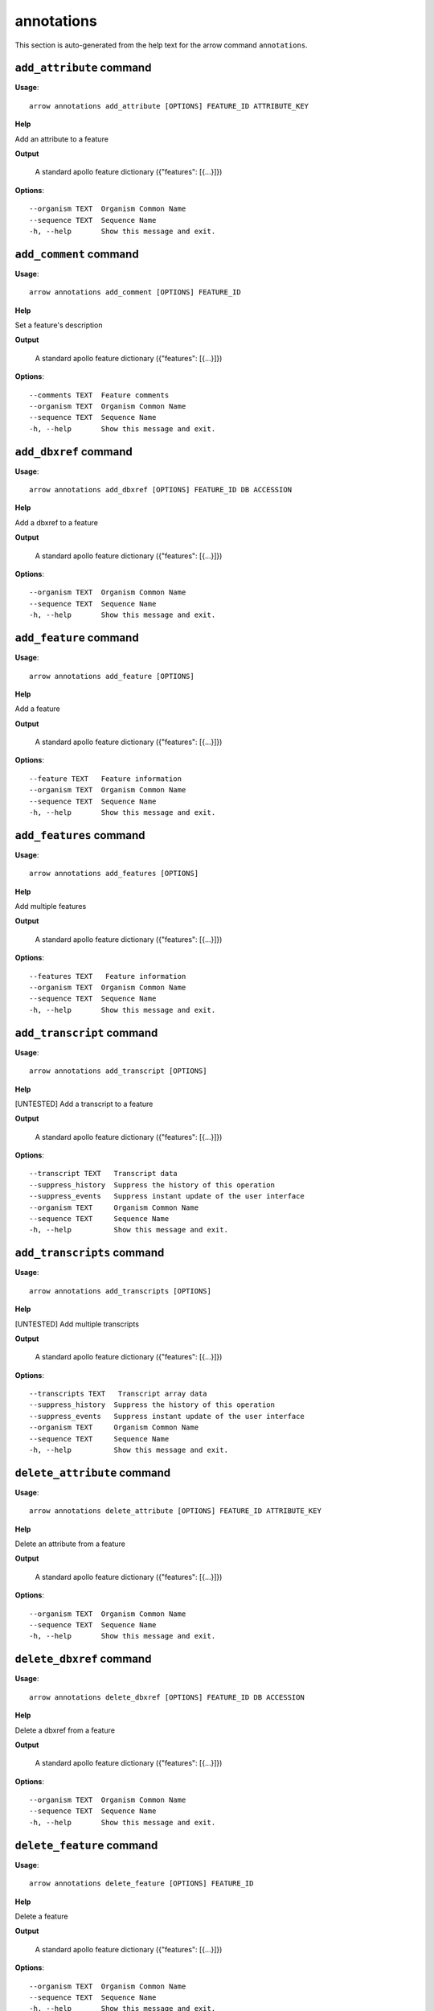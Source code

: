 annotations
===========

This section is auto-generated from the help text for the arrow command
``annotations``.


``add_attribute`` command
-------------------------

**Usage**::

    arrow annotations add_attribute [OPTIONS] FEATURE_ID ATTRIBUTE_KEY

**Help**

Add an attribute to a feature


**Output**


    A standard apollo feature dictionary ({"features": [{...}]})
    
**Options**::


      --organism TEXT  Organism Common Name
      --sequence TEXT  Sequence Name
      -h, --help       Show this message and exit.
    

``add_comment`` command
-----------------------

**Usage**::

    arrow annotations add_comment [OPTIONS] FEATURE_ID

**Help**

Set a feature's description


**Output**


    A standard apollo feature dictionary ({"features": [{...}]})
    
**Options**::


      --comments TEXT  Feature comments
      --organism TEXT  Organism Common Name
      --sequence TEXT  Sequence Name
      -h, --help       Show this message and exit.
    

``add_dbxref`` command
----------------------

**Usage**::

    arrow annotations add_dbxref [OPTIONS] FEATURE_ID DB ACCESSION

**Help**

Add a dbxref to a feature


**Output**


    A standard apollo feature dictionary ({"features": [{...}]})
    
**Options**::


      --organism TEXT  Organism Common Name
      --sequence TEXT  Sequence Name
      -h, --help       Show this message and exit.
    

``add_feature`` command
-----------------------

**Usage**::

    arrow annotations add_feature [OPTIONS]

**Help**

Add a feature


**Output**


    A standard apollo feature dictionary ({"features": [{...}]})
    
**Options**::


      --feature TEXT   Feature information
      --organism TEXT  Organism Common Name
      --sequence TEXT  Sequence Name
      -h, --help       Show this message and exit.
    
``add_features`` command
------------------------

**Usage**::

    arrow annotations add_features [OPTIONS]

**Help**

Add multiple features


**Output**


    A standard apollo feature dictionary ({"features": [{...}]})

**Options**::


      --features TEXT   Feature information
      --organism TEXT  Organism Common Name
      --sequence TEXT  Sequence Name
      -h, --help       Show this message and exit.



``add_transcript`` command
--------------------------

**Usage**::

    arrow annotations add_transcript [OPTIONS]

**Help**

[UNTESTED] Add a transcript to a feature


**Output**


    A standard apollo feature dictionary ({"features": [{...}]})
    
**Options**::


      --transcript TEXT   Transcript data
      --suppress_history  Suppress the history of this operation
      --suppress_events   Suppress instant update of the user interface
      --organism TEXT     Organism Common Name
      --sequence TEXT     Sequence Name
      -h, --help          Show this message and exit.
    
``add_transcripts`` command
--------------------------

**Usage**::

    arrow annotations add_transcripts [OPTIONS]

**Help**

[UNTESTED] Add multiple transcripts


**Output**


    A standard apollo feature dictionary ({"features": [{...}]})

**Options**::


      --transcripts TEXT   Transcript array data
      --suppress_history  Suppress the history of this operation
      --suppress_events   Suppress instant update of the user interface
      --organism TEXT     Organism Common Name
      --sequence TEXT     Sequence Name
      -h, --help          Show this message and exit.


``delete_attribute`` command
----------------------------

**Usage**::

    arrow annotations delete_attribute [OPTIONS] FEATURE_ID ATTRIBUTE_KEY

**Help**

Delete an attribute from a feature


**Output**


    A standard apollo feature dictionary ({"features": [{...}]})
    
**Options**::


      --organism TEXT  Organism Common Name
      --sequence TEXT  Sequence Name
      -h, --help       Show this message and exit.
    

``delete_dbxref`` command
-------------------------

**Usage**::

    arrow annotations delete_dbxref [OPTIONS] FEATURE_ID DB ACCESSION

**Help**

Delete a dbxref from a feature


**Output**


    A standard apollo feature dictionary ({"features": [{...}]})
    
**Options**::


      --organism TEXT  Organism Common Name
      --sequence TEXT  Sequence Name
      -h, --help       Show this message and exit.
    

``delete_feature`` command
--------------------------

**Usage**::

    arrow annotations delete_feature [OPTIONS] FEATURE_ID

**Help**

Delete a feature


**Output**


    A standard apollo feature dictionary ({"features": [{...}]})
    
**Options**::


      --organism TEXT  Organism Common Name
      --sequence TEXT  Sequence Name
      -h, --help       Show this message and exit.
    

``delete_sequence_alteration`` command
--------------------------------------

**Usage**::

    arrow annotations delete_sequence_alteration [OPTIONS] FEATURE_ID

**Help**

[UNTESTED] Delete a specific feature alteration


**Output**


    A list of sequence alterations(?)
    
**Options**::


      --organism TEXT  Organism Common Name
      --sequence TEXT  Sequence Name
      -h, --help       Show this message and exit.
    

``duplicate_transcript`` command
--------------------------------

**Usage**::

    arrow annotations duplicate_transcript [OPTIONS] TRANSCRIPT_ID

**Help**

Duplicate a transcripte


**Output**


    A standard apollo feature dictionary ({"features": [{...}]})
    
**Options**::


      --organism TEXT  Organism Common Name
      --sequence TEXT  Sequence Name
      -h, --help       Show this message and exit.
    

``flip_strand`` command
-----------------------

**Usage**::

    arrow annotations flip_strand [OPTIONS] FEATURE_ID

**Help**

Flip the strand of a feature


**Output**


    A standard apollo feature dictionary ({"features": [{...}]})
    
**Options**::


      --organism TEXT  Organism Common Name
      --sequence TEXT  Sequence Name
      -h, --help       Show this message and exit.
    

``get_comments`` command
------------------------

**Usage**::

    arrow annotations get_comments [OPTIONS] FEATURE_ID

**Help**

Get a feature's comments


**Output**


    A standard apollo feature dictionary ({"features": [{...}]})
    
**Options**::


      --organism TEXT  Organism Common Name
      --sequence TEXT  Sequence Name
      -h, --help       Show this message and exit.
    

``get_feature_sequence`` command
--------------------------------

**Usage**::

    arrow annotations get_feature_sequence [OPTIONS] FEATURE_ID

**Help**

[CURRENTLY BROKEN] Get the sequence of a feature


**Output**


    A standard apollo feature dictionary ({"features": [{...}]})
    
**Options**::


      --organism TEXT  Organism Common Name
      --sequence TEXT  Sequence Name
      -h, --help       Show this message and exit.
    

``get_features`` command
------------------------

**Usage**::

    arrow annotations get_features [OPTIONS]

**Help**

Get the features for an organism / sequence


**Output**


    A standard apollo feature dictionary ({"features": [{...}]})
    
**Options**::


      --organism TEXT  Organism Common Name
      --sequence TEXT  Sequence Name
      -h, --help       Show this message and exit.
    

``get_gff3`` command
--------------------

**Usage**::

    arrow annotations get_gff3 [OPTIONS] FEATURE_ID

**Help**

Get the GFF3 associated with a feature


**Output**


    GFF3 text content
    
**Options**::


      --organism TEXT  Organism Common Name
      --sequence TEXT  Sequence Name
      -h, --help       Show this message and exit.
    

``get_search_tools`` command
----------------------------

**Usage**::

    arrow annotations get_search_tools [OPTIONS]

**Help**

Get the search tools available


**Output**


    dictionary containing the search tools and their metadata.
     For example::

       {
           "sequence_search_tools": {
               "blat_prot": {
                   "name": "Blat protein",
                   "search_class": "org.bbop.apollo.sequence.search.blat.BlatCommandLineProteinToNucleotide",
                   "params": "",
                   "search_exe": "/usr/local/bin/blat"
               },
               "blat_nuc": {
                   "name": "Blat nucleotide",
                   "search_class": "org.bbop.apollo.sequence.search.blat.BlatCommandLineNucleotideToNucleotide",
                   "params": "",
                   "search_exe": "/usr/local/bin/blat"
               }
           }
       }
    
**Options**::


      -h, --help  Show this message and exit.
    

``get_sequence_alterations`` command
------------------------------------

**Usage**::

    arrow annotations get_sequence_alterations [OPTIONS]

**Help**

[UNTESTED] Get all of the sequence's alterations


**Output**


    A list of sequence alterations(?)
    
**Options**::


      --organism TEXT  Organism Common Name
      --sequence TEXT  Sequence Name
      -h, --help       Show this message and exit.
    

``load_gff3`` command
---------------------

**Usage**::

    arrow annotations load_gff3 [OPTIONS] ORGANISM GFF3

**Help**

Load a full GFF3 into annotation track


**Output**


    Loading report
    
**Options**::


      --batch_size NUMBER          Number of annotations to write at a time.  Default 1.
      --source TEXT                URL where the input dataset can be found.
      --test                       Run as a test without writing.
      --use_name                   Use the given name instead of generating one.
      --disable_cds_recalculation  Disable recalculation of the CDS and instead
                                   use the one provided

      --verbose                    Provide verbose output
      -h, --help                   Show this message and exit.
    

``merge_exons`` command
-----------------------

**Usage**::

    arrow annotations merge_exons [OPTIONS] EXON_A EXON_B

**Help**

Merge two exons


**Output**


    A standard apollo feature dictionary ({"features": [{...}]})
    
**Options**::


      --organism TEXT  Organism Common Name
      --sequence TEXT  Sequence Name
      -h, --help       Show this message and exit.
    

``set_boundaries`` command
--------------------------

**Usage**::

    arrow annotations set_boundaries [OPTIONS] FEATURE_ID START END

**Help**

Set the boundaries of a genomic feature


**Output**


    A standard apollo feature dictionary ({"features": [{...}]})
    
**Options**::


      --organism TEXT  Organism Common Name
      --sequence TEXT  Sequence Name
      -h, --help       Show this message and exit.
    

``set_description`` command
---------------------------

**Usage**::

    arrow annotations set_description [OPTIONS] FEATURE_ID DESCRIPTION

**Help**

Set a feature's description


**Output**


    A standard apollo feature dictionary ({"features": [{...}]})
    
**Options**::


      --organism TEXT  Organism Common Name
      --sequence TEXT  Sequence Name
      -h, --help       Show this message and exit.
    

``set_longest_orf`` command
---------------------------

**Usage**::

    arrow annotations set_longest_orf [OPTIONS] FEATURE_ID

**Help**

Automatically pick the longest ORF in a feature


**Output**


    A standard apollo feature dictionary ({"features": [{...}]})
    
**Options**::


      --organism TEXT  Organism Common Name
      --sequence TEXT  Sequence Name
      -h, --help       Show this message and exit.
    

``set_name`` command
--------------------

**Usage**::

    arrow annotations set_name [OPTIONS] FEATURE_ID NAME

**Help**

Set a feature's name


**Output**


    A standard apollo feature dictionary ({"features": [{...}]})
    
**Options**::


      --organism TEXT  Organism Common Name
      --sequence TEXT  Sequence Name
      -h, --help       Show this message and exit.
    

``set_readthrough_stop_codon`` command
--------------------------------------

**Usage**::

    arrow annotations set_readthrough_stop_codon [OPTIONS] FEATURE_ID

**Help**

Set the feature to read through the first encountered stop codon


**Output**


    A standard apollo feature dictionary ({"features": [{...}]})
    
**Options**::


      --organism TEXT  Organism Common Name
      --sequence TEXT  Sequence Name
      -h, --help       Show this message and exit.
    

``set_sequence`` command
------------------------

**Usage**::

    arrow annotations set_sequence [OPTIONS] ORGANISM SEQUENCE

**Help**

Set the sequence for subsequent requests. Mostly used in client scripts to avoid passing the sequence and organism on every function call.


**Output**


    None
    
**Options**::


      -h, --help  Show this message and exit.
    

``set_status`` command
----------------------

**Usage**::

    arrow annotations set_status [OPTIONS] FEATURE_ID STATUS

**Help**

Set a feature's description


**Output**


    A standard apollo feature dictionary ({"features": [{...}]})
    
**Options**::


      --organism TEXT  Organism Common Name
      --sequence TEXT  Sequence Name
      -h, --help       Show this message and exit.
    

``set_symbol`` command
----------------------

**Usage**::

    arrow annotations set_symbol [OPTIONS] FEATURE_ID SYMBOL

**Help**

Set a feature's description


**Output**


    A standard apollo feature dictionary ({"features": [{...}]})
    
**Options**::


      --organism TEXT  Organism Common Name
      --sequence TEXT  Sequence Name
      -h, --help       Show this message and exit.
    

``set_translation_end`` command
-------------------------------

**Usage**::

    arrow annotations set_translation_end [OPTIONS] FEATURE_ID END

**Help**

Set a feature's end


**Output**


    A standard apollo feature dictionary ({"features": [{...}]})
    
**Options**::


      --organism TEXT  Organism Common Name
      --sequence TEXT  Sequence Name
      -h, --help       Show this message and exit.
    

``set_translation_start`` command
---------------------------------

**Usage**::

    arrow annotations set_translation_start [OPTIONS] FEATURE_ID START

**Help**

Set the translation start of a feature


**Output**


    A standard apollo feature dictionary ({"features": [{...}]})
    
**Options**::


      --organism TEXT  Organism Common Name
      --sequence TEXT  Sequence Name
      -h, --help       Show this message and exit.
    

``update_attribute`` command
----------------------------

**Usage**::

    arrow annotations update_attribute [OPTIONS] FEATURE_ID ATTRIBUTE_KEY

**Help**

Delete an attribute from a feature


**Output**


    A standard apollo feature dictionary ({"features": [{...}]})
    
**Options**::


      --organism TEXT  Organism Common Name
      --sequence TEXT  Sequence Name
      -h, --help       Show this message and exit.
    

``update_dbxref`` command
-------------------------

**Usage**::

    arrow annotations update_dbxref [OPTIONS] FEATURE_ID OLD_DB OLD_ACCESSION

**Help**

Delete a dbxref from a feature


**Output**


    A standard apollo feature dictionary ({"features": [{...}]})
    
**Options**::


      --organism TEXT  Organism Common Name
      --sequence TEXT  Sequence Name
      -h, --help       Show this message and exit.
    
